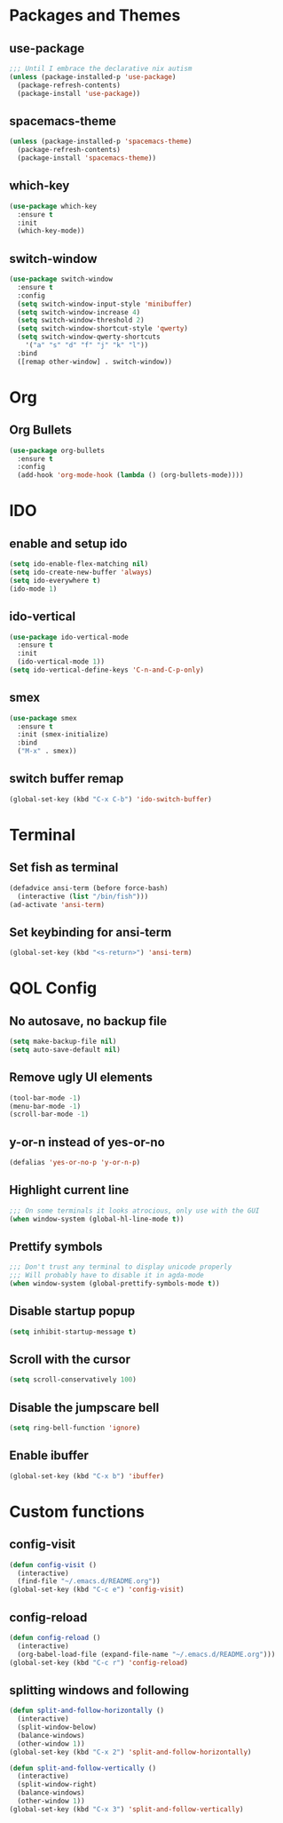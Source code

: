 * Packages and Themes
** use-package
#+BEGIN_SRC emacs-lisp
  ;;; Until I embrace the declarative nix autism
  (unless (package-installed-p 'use-package)
    (package-refresh-contents)
    (package-install 'use-package))
#+END_SRC
** spacemacs-theme
#+BEGIN_SRC emacs-lisp
  (unless (package-installed-p 'spacemacs-theme)
    (package-refresh-contents)
    (package-install 'spacemacs-theme))
#+END_SRC
** which-key
#+BEGIN_SRC emacs-lisp
  (use-package which-key
    :ensure t
    :init
    (which-key-mode))
#+END_SRC
** switch-window
#+BEGIN_SRC emacs-lisp
  (use-package switch-window
    :ensure t
    :config
    (setq switch-window-input-style 'minibuffer)
    (setq switch-window-increase 4)
    (setq switch-window-threshold 2)
    (setq switch-window-shortcut-style 'qwerty)
    (setq switch-window-qwerty-shortcuts
	  '("a" "s" "d" "f" "j" "k" "l"))
    :bind
    ([remap other-window] . switch-window))
#+END_SRC
* Org
** Org Bullets
#+BEGIN_SRC emacs-lisp
  (use-package org-bullets
    :ensure t
    :config
    (add-hook 'org-mode-hook (lambda () (org-bullets-mode))))
#+END_SRC
* IDO
** enable and setup ido
#+BEGIN_SRC emacs-lisp
  (setq ido-enable-flex-matching nil)
  (setq ido-create-new-buffer 'always)
  (setq ido-everywhere t)
  (ido-mode 1)
#+END_SRC
** ido-vertical
#+BEGIN_SRC emacs-lisp
  (use-package ido-vertical-mode
    :ensure t
    :init
    (ido-vertical-mode 1))
  (setq ido-vertical-define-keys 'C-n-and-C-p-only)
#+END_SRC
** smex
#+BEGIN_SRC emacs-lisp
  (use-package smex
    :ensure t
    :init (smex-initialize)
    :bind
    ("M-x" . smex))
#+END_SRC
** switch buffer remap
#+BEGIN_SRC emacs-lisp
  (global-set-key (kbd "C-x C-b") 'ido-switch-buffer)
#+END_SRC
* Terminal
** Set fish as terminal
#+BEGIN_SRC emacs-lisp
  (defadvice ansi-term (before force-bash)
    (interactive (list "/bin/fish")))
  (ad-activate 'ansi-term)
#+END_SRC
** Set keybinding for ansi-term
#+BEGIN_SRC emacs-lisp
  (global-set-key (kbd "<s-return>") 'ansi-term)
#+END_SRC
* QOL Config
** No autosave, no backup file
#+BEGIN_SRC emacs-lisp
  (setq make-backup-file nil)
  (setq auto-save-default nil)
#+END_SRC
** Remove ugly UI elements
#+BEGIN_SRC emacs-lisp
  (tool-bar-mode -1)
  (menu-bar-mode -1)
  (scroll-bar-mode -1)
#+END_SRC
** y-or-n instead of yes-or-no
#+BEGIN_SRC emacs-lisp
  (defalias 'yes-or-no-p 'y-or-n-p)
#+END_SRC
** Highlight current line
#+BEGIN_SRC emacs-lisp
  ;;; On some terminals it looks atrocious, only use with the GUI
  (when window-system (global-hl-line-mode t)) 
#+END_SRC
** Prettify symbols
#+BEGIN_SRC emacs-lisp
  ;;; Don't trust any terminal to display unicode properly
  ;;; Will probably have to disable it in agda-mode
  (when window-system (global-prettify-symbols-mode t))
#+END_SRC
** Disable startup popup
#+BEGIN_SRC emacs-lisp
  (setq inhibit-startup-message t)
#+END_SRC
** Scroll with the cursor
#+BEGIN_SRC emacs-lisp
  (setq scroll-conservatively 100)
#+END_SRC
** Disable the jumpscare bell
#+BEGIN_SRC emacs-lisp
  (setq ring-bell-function 'ignore)
#+END_SRC
** Enable ibuffer
#+BEGIN_SRC emacs-lisp
  (global-set-key (kbd "C-x b") 'ibuffer)
#+END_SRC
* Custom functions
** config-visit
#+BEGIN_SRC emacs-lisp
  (defun config-visit ()
    (interactive)
    (find-file "~/.emacs.d/README.org"))
  (global-set-key (kbd "C-c e") 'config-visit)
#+END_SRC
** config-reload
#+BEGIN_SRC emacs-lisp
  (defun config-reload ()
    (interactive)
    (org-babel-load-file (expand-file-name "~/.emacs.d/README.org")))
  (global-set-key (kbd "C-c r") 'config-reload)
#+END_SRC
** splitting windows and following
#+BEGIN_SRC emacs-lisp
  (defun split-and-follow-horizontally ()
    (interactive)
    (split-window-below)
    (balance-windows)
    (other-window 1))
  (global-set-key (kbd "C-x 2") 'split-and-follow-horizontally)

  (defun split-and-follow-vertically ()
    (interactive)
    (split-window-right)
    (balance-windows)
    (other-window 1))
  (global-set-key (kbd "C-x 3") 'split-and-follow-vertically)
#+END_SRC
